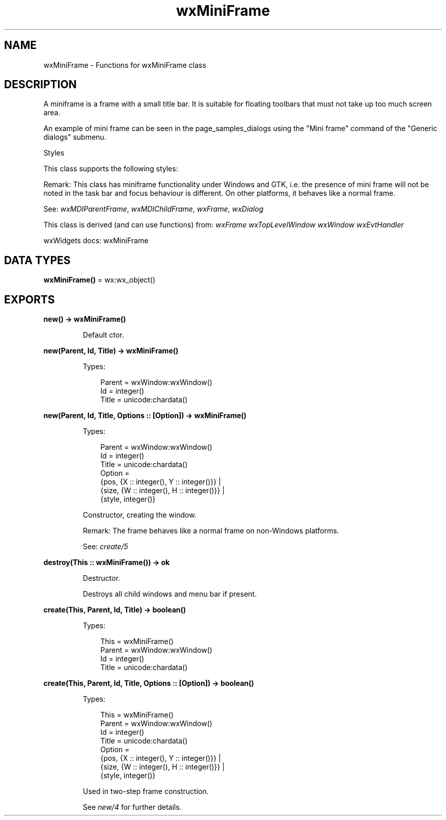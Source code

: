 .TH wxMiniFrame 3 "wx 2.2.2" "wxWidgets team." "Erlang Module Definition"
.SH NAME
wxMiniFrame \- Functions for wxMiniFrame class
.SH DESCRIPTION
.LP
A miniframe is a frame with a small title bar\&. It is suitable for floating toolbars that must not take up too much screen area\&.
.LP
An example of mini frame can be seen in the page_samples_dialogs using the "Mini frame" command of the "Generic dialogs" submenu\&.
.LP
Styles
.LP
This class supports the following styles:
.LP
Remark: This class has miniframe functionality under Windows and GTK, i\&.e\&. the presence of mini frame will not be noted in the task bar and focus behaviour is different\&. On other platforms, it behaves like a normal frame\&.
.LP
See: \fIwxMDIParentFrame\fR\&, \fIwxMDIChildFrame\fR\&, \fIwxFrame\fR\&, \fIwxDialog\fR\& 
.LP
This class is derived (and can use functions) from: \fIwxFrame\fR\& \fIwxTopLevelWindow\fR\& \fIwxWindow\fR\& \fIwxEvtHandler\fR\&
.LP
wxWidgets docs: wxMiniFrame
.SH DATA TYPES
.nf

\fBwxMiniFrame()\fR\& = wx:wx_object()
.br
.fi
.SH EXPORTS
.LP
.nf

.B
new() -> wxMiniFrame()
.br
.fi
.br
.RS
.LP
Default ctor\&.
.RE
.LP
.nf

.B
new(Parent, Id, Title) -> wxMiniFrame()
.br
.fi
.br
.RS
.LP
Types:

.RS 3
Parent = wxWindow:wxWindow()
.br
Id = integer()
.br
Title = unicode:chardata()
.br
.RE
.RE
.LP
.nf

.B
new(Parent, Id, Title, Options :: [Option]) -> wxMiniFrame()
.br
.fi
.br
.RS
.LP
Types:

.RS 3
Parent = wxWindow:wxWindow()
.br
Id = integer()
.br
Title = unicode:chardata()
.br
Option = 
.br
    {pos, {X :: integer(), Y :: integer()}} |
.br
    {size, {W :: integer(), H :: integer()}} |
.br
    {style, integer()}
.br
.RE
.RE
.RS
.LP
Constructor, creating the window\&.
.LP
Remark: The frame behaves like a normal frame on non-Windows platforms\&.
.LP
See: \fIcreate/5\fR\& 
.RE
.LP
.nf

.B
destroy(This :: wxMiniFrame()) -> ok
.br
.fi
.br
.RS
.LP
Destructor\&.
.LP
Destroys all child windows and menu bar if present\&.
.RE
.LP
.nf

.B
create(This, Parent, Id, Title) -> boolean()
.br
.fi
.br
.RS
.LP
Types:

.RS 3
This = wxMiniFrame()
.br
Parent = wxWindow:wxWindow()
.br
Id = integer()
.br
Title = unicode:chardata()
.br
.RE
.RE
.LP
.nf

.B
create(This, Parent, Id, Title, Options :: [Option]) -> boolean()
.br
.fi
.br
.RS
.LP
Types:

.RS 3
This = wxMiniFrame()
.br
Parent = wxWindow:wxWindow()
.br
Id = integer()
.br
Title = unicode:chardata()
.br
Option = 
.br
    {pos, {X :: integer(), Y :: integer()}} |
.br
    {size, {W :: integer(), H :: integer()}} |
.br
    {style, integer()}
.br
.RE
.RE
.RS
.LP
Used in two-step frame construction\&.
.LP
See \fInew/4\fR\& for further details\&.
.RE